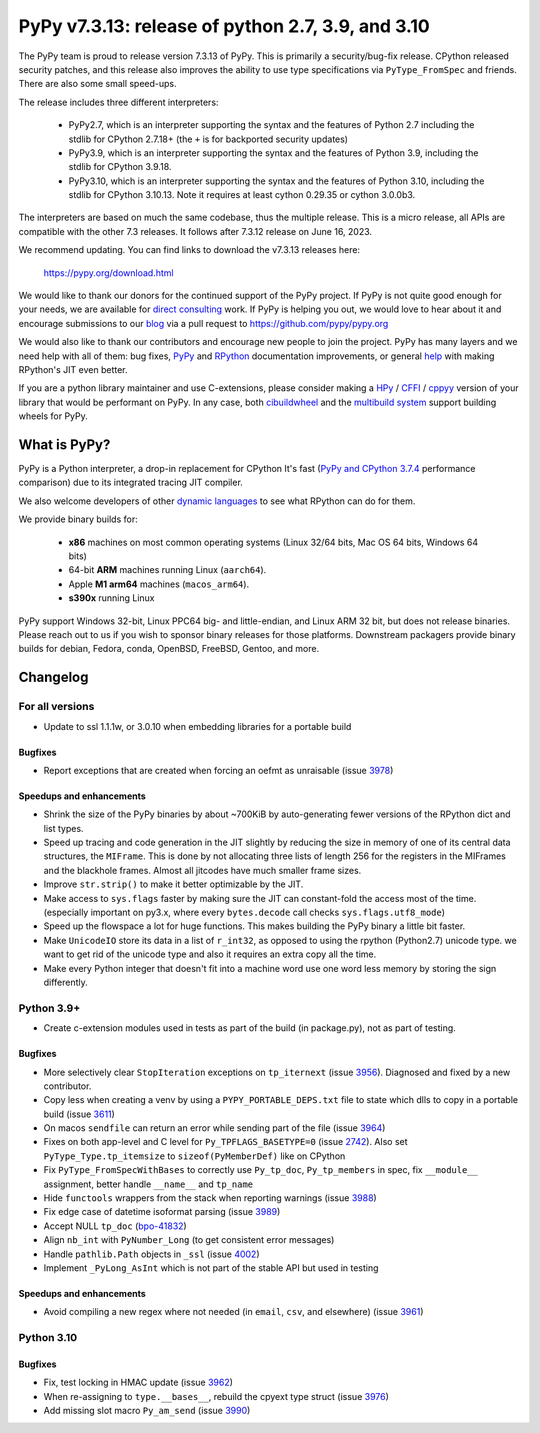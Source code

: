 ==================================================
PyPy v7.3.13: release of python 2.7, 3.9, and 3.10
==================================================

The PyPy team is proud to release version 7.3.13 of PyPy.
This is primarily a security/bug-fix release. CPython released security
patches, and this release also improves the ability to use type
specifications via ``PyType_FromSpec`` and friends. There are also some
small speed-ups.

The release includes three different interpreters:

  - PyPy2.7, which is an interpreter supporting the syntax and the features of
    Python 2.7 including the stdlib for CPython 2.7.18+ (the ``+`` is for
    backported security updates)

  - PyPy3.9, which is an interpreter supporting the syntax and the features of
    Python 3.9, including the stdlib for CPython 3.9.18.

  - PyPy3.10, which is an interpreter supporting the syntax and the features of
    Python 3.10, including the stdlib for CPython 3.10.13. Note it requires at
    least cython 0.29.35 or cython 3.0.0b3.

The interpreters are based on much the same codebase, thus the multiple
release. This is a micro release, all APIs are compatible with the other 7.3
releases. It follows after 7.3.12 release on June 16, 2023.

We recommend updating. You can find links to download the v7.3.13 releases here:

    https://pypy.org/download.html

We would like to thank our donors for the continued support of the PyPy
project. If PyPy is not quite good enough for your needs, we are available for
`direct consulting`_ work. If PyPy is helping you out, we would love to hear about
it and encourage submissions to our blog_ via a pull request
to https://github.com/pypy/pypy.org

We would also like to thank our contributors and encourage new people to join
the project. PyPy has many layers and we need help with all of them: bug fixes,
`PyPy`_ and `RPython`_ documentation improvements, or general `help`_ with making
RPython's JIT even better.

If you are a python library maintainer and use C-extensions, please consider
making a HPy_ / CFFI_ / cppyy_ version of your library that would be performant
on PyPy. In any case, both `cibuildwheel`_ and the `multibuild system`_ support
building wheels for PyPy.

.. _`PyPy`: index.html
.. _`RPython`: https://rpython.readthedocs.org
.. _`help`: project-ideas.html
.. _CFFI: https://cffi.readthedocs.io
.. _cppyy: https://cppyy.readthedocs.io
.. _`multibuild system`: https://github.com/matthew-brett/multibuild
.. _`cibuildwheel`: https://github.com/joerick/cibuildwheel
.. _blog: https://pypy.org/blog
.. _HPy: https://hpyproject.org/
.. _was sponsored: https://www.pypy.org/posts/2022/07/m1-support-for-pypy.html
.. _direct consulting: https://www.pypy.org/pypy-sponsors.html
.. _has built: https://www.pypy.org/posts/2022/11/pypy-and-conda-forge.html

What is PyPy?
=============

PyPy is a Python interpreter, a drop-in replacement for CPython
It's fast (`PyPy and CPython 3.7.4`_ performance
comparison) due to its integrated tracing JIT compiler.

We also welcome developers of other `dynamic languages`_ to see what RPython
can do for them.

We provide binary builds for:

  * **x86** machines on most common operating systems
    (Linux 32/64 bits, Mac OS 64 bits, Windows 64 bits)

  * 64-bit **ARM** machines running Linux (``aarch64``).

  * Apple **M1 arm64** machines (``macos_arm64``).

  * **s390x** running Linux

PyPy support Windows 32-bit, Linux PPC64 big- and little-endian, and Linux ARM
32 bit, but does not release binaries. Please reach out to us if you wish to
sponsor binary releases for those platforms. Downstream packagers provide
binary builds for debian, Fedora, conda, OpenBSD, FreeBSD, Gentoo, and more.

.. _`PyPy and CPython 3.7.4`: https://speed.pypy.org
.. _`dynamic languages`: https://rpython.readthedocs.io/en/latest/examples.html

Changelog
=========

For all versions
----------------
- Update to ssl 1.1.1w, or 3.0.10 when embedding libraries for a portable build

Bugfixes
~~~~~~~~
- Report exceptions that are created when forcing an oefmt as unraisable (issue
  3978_)

Speedups and enhancements
~~~~~~~~~~~~~~~~~~~~~~~~~

- Shrink the size of the PyPy binaries by about ~700KiB by auto-generating
  fewer versions of the RPython dict and list types.
- Speed up tracing and code generation in the JIT slightly by reducing the size
  in memory of one of its central data structures, the ``MIFrame``. This is
  done by not allocating three lists of length 256 for the registers in the
  MIFrames and the blackhole frames. Almost all jitcodes have much smaller
  frame sizes.
- Improve ``str.strip()`` to make it better optimizable by the JIT.
- Make access to ``sys.flags`` faster by making sure the JIT can constant-fold
  the access most of the time. (especially important on py3.x, where every
  ``bytes.decode`` call checks ``sys.flags.utf8_mode``)
- Speed up the flowspace a lot for huge functions. This makes building the PyPy
  binary a little bit faster.
- Make ``UnicodeIO`` store its data in a list of ``r_int32``, as opposed to
  using the rpython (Python2.7) unicode type. we want to get rid of the unicode
  type and also it requires an extra copy all the time.
- Make every Python integer that doesn't fit into a machine word use one word
  less memory by storing the sign differently.


Python 3.9+
-----------

- Create c-extension modules used in tests as part of the build (in
  package.py), not as part of testing.

Bugfixes
~~~~~~~~
- More selectively clear ``StopIteration`` exceptions on ``tp_iternext`` (issue
  3956_). Diagnosed and fixed by a new contributor.
- Copy less when creating a venv by using a ``PYPY_PORTABLE_DEPS.txt`` file to
  state which dlls to copy in a portable build (issue 3611_)
- On macos ``sendfile`` can return an error while sending part of the file
  (issue 3964_)
- Fixes on both app-level and C level for ``Py_TPFLAGS_BASETYPE=0`` (issue
  2742_). Also set ``PyType_Type.tp_itemsize`` to ``sizeof(PyMemberDef)`` like
  on CPython
- Fix ``PyType_FromSpecWithBases`` to correctly use ``Py_tp_doc``,
  ``Py_tp_members`` in spec, fix ``__module__`` assignment, better handle
  ``__name__`` and ``tp_name``
- Hide ``functools`` wrappers from the stack when reporting warnings (issue
  3988_)
- Fix edge case of datetime isoformat parsing (issue 3989_)
- Accept NULL ``tp_doc`` (bpo-41832_)
- Align ``nb_int`` with ``PyNumber_Long`` (to get consistent error messages)
- Handle ``pathlib.Path`` objects in ``_ssl`` (issue 4002_)
- Implement ``_PyLong_AsInt`` which is not part of the stable API but used in
  testing

Speedups and enhancements
~~~~~~~~~~~~~~~~~~~~~~~~~
- Avoid compiling a new regex where not needed (in ``email``, ``csv``, and
  elsewhere) (issue 3961_)

Python 3.10
-----------

Bugfixes
~~~~~~~~
- Fix, test locking in HMAC update (issue 3962_)
- When re-assigning to ``type.__bases__``, rebuild the cpyext type struct
  (issue 3976_)
- Add missing slot macro ``Py_am_send`` (issue 3990_)

.. _bpo-41832: https://bugs.python.org/issue41832
.. _2742: https://foss.heptapod.net/pypy/pypy/-/issues/2742
.. _3611: https://foss.heptapod.net/pypy/pypy/-/issues/3611
.. _3956: https://foss.heptapod.net/pypy/pypy/-/issues/3956
.. _3961: https://foss.heptapod.net/pypy/pypy/-/issues/3961
.. _3962: https://foss.heptapod.net/pypy/pypy/-/issues/3962
.. _3964: https://foss.heptapod.net/pypy/pypy/-/issues/3964
.. _3976: https://foss.heptapod.net/pypy/pypy/-/issues/3976
.. _3978: https://foss.heptapod.net/pypy/pypy/-/issues/3978
.. _3988: https://foss.heptapod.net/pypy/pypy/-/issues/3988
.. _3989: https://foss.heptapod.net/pypy/pypy/-/issues/3989
.. _3990: https://foss.heptapod.net/pypy/pypy/-/issues/3990
.. _4002: https://foss.heptapod.net/pypy/pypy/-/issues/4002

